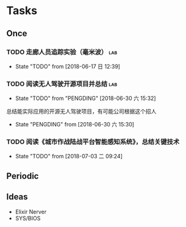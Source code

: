 #+AUTHOR Kristoffer Song
#+EMAIL psuvtk@gmail.com
#+STARTUP: indent
#+STARTUP: showeverything
#+STARTUP: hidestars


* Tasks
** Once
*** TODO 走廊人员追踪实验（毫米波） :lab:
DEADLINE: <2018-07-07 六>
- State "TODO"       from              [2018-06-17 日 12:39]
*** TODO 阅读无人驾驶开源项目并总结                                   :lab:
DEADLINE: <2018-07-31 二>
- State "TODO"       from "PENGDING"   [2018-06-30 六 15:32]
总结能实际应用的开源无人驾驶项目，有可能公司根据这个招人
- State "PENGDING"   from              [2018-06-30 六 15:30]
*** TODO 阅读《城市作战陆战平台智能感知系统》，总结关键技术
DEADLINE: <2018-07-31 二>
- State "TODO"       from              [2018-07-03 二 09:24]
** Periodic

** Ideas
   - Elixir Nerver
   - SYS/BIOS
